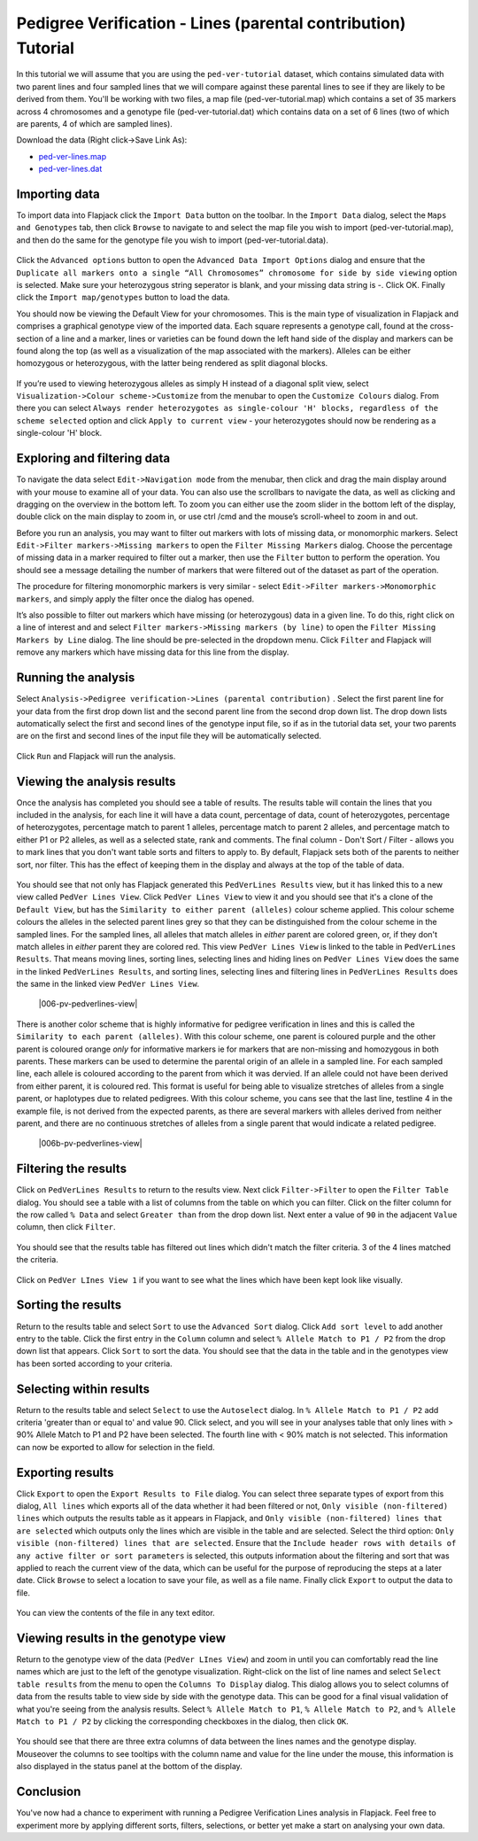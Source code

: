 Pedigree Verification - Lines (parental contribution) Tutorial
==============================================================

In this tutorial we will assume that you are using the ``ped-ver-tutorial`` dataset, which contains simulated data with two parent lines and four sampled lines that we will compare against these parental lines to see if they are likely to be derived from them. You'll be working with two files, a map file (ped-ver-tutorial.map) which contains a set of 35 markers across 4 chromosomes and a genotype file (ped-ver-tutorial.dat) which contains data on a set of 6 lines (two of which are parents, 4 of which are sampled lines).

Download the data (Right click->Save Link As):

* `ped-ver-lines.map`_
* `ped-ver-lines.dat`_

Importing data
--------------

To import data into Flapjack click the ``Import Data`` button on the toolbar. In the ``Import Data`` dialog, select the ``Maps and Genotypes`` tab, then click ``Browse`` to navigate to and select the map file you wish to import (ped-ver-tutorial.map), and then do the same for the genotype file you wish to import (ped-ver-tutorial.data).

 |001-pv-import-data|

Click the ``Advanced options`` button to open the ``Advanced Data Import Options`` dialog and ensure that the ``Duplicate all markers onto a single “All Chromosomes” chromosome for side by side viewing`` option is selected. Make sure your heterozygous string seperator is blank, and your missing data string is -. Click OK.
Finally click the ``Import map/genotypes`` button to load the data.

You should now be viewing the Default View for your chromosomes. This is the main type of visualization in Flapjack and comprises a graphical genotype view of the imported data. Each square represents a genotype call, found at the cross-section of a line and a marker, lines or varieties can be found down the left hand side of the display and markers can be found along the top (as well as a visualization of the map associated with the markers). Alleles can be either homozygous or heterozygous, with the latter being rendered as split diagonal blocks. 

 |002-pv-initial-default-view|

If you’re used to viewing heterozygous alleles as simply H instead of a diagonal split view, select ``Visualization->Colour scheme->Customize`` from the menubar to open the ``Customize Colours`` dialog. From there you can select ``Always render heterozygotes as single-colour 'H' blocks, regardless of the scheme selected`` option and click ``Apply to current view`` - your heterozygotes should now be rendering as a single-colour 'H' block.

 |005-hets-as-h|


Exploring and filtering data
----------------------------

To navigate the data select ``Edit->Navigation mode`` from the menubar, then click and drag the main display around with your mouse to examine all of your data. You can also use the scrollbars to navigate the data, as well as clicking and dragging on the overview in the bottom left. To zoom you can either use the zoom slider in the bottom left of the display, double click on the main display to zoom in, or use ctrl /cmd and the mouse’s scroll-wheel to zoom in and out.

Before you run an analysis, you may want to filter out markers with lots of missing data, or monomorphic markers. Select ``Edit->Filter markers->Missing markers`` to open the ``Filter Missing Markers`` dialog. Choose the percentage of missing data in a marker required to filter out a marker, then use the ``Filter`` button to perform the operation. You should see a message detailing the number of markers that were filtered out of the dataset as part of the operation.


The procedure for filtering monomorphic markers is very similar - select ``Edit->Filter markers->Monomorphic markers``, and simply apply the filter once the dialog has opened.

It’s also possible to filter out markers which have missing (or heterozygous) data in a given line. To do this, right click on a line of interest and and select ``Filter markers->Missing markers (by line)`` to open the ``Filter Missing Markers by Line`` dialog. The line should be pre-selected in the dropdown menu. Click ``Filter`` and Flapjack will remove any markers which have missing data for this line from the display.

Running the analysis
--------------------

Select ``Analysis->Pedigree verification->Lines (parental contribution)`` . Select the first parent line for your data from the first drop down list and the second parent line from the second drop down list. The drop down lists automatically select the first and second lines of the genotype input file, so if as in the tutorial data set, your two parents are on the first and second lines of the input file they will be automatically selected. 

 |004-pv-analysis-dialog|

Click ``Run`` and Flapjack will run the analysis.

Viewing the analysis results
----------------------------

Once the analysis has completed you should see a table of results. The results table will contain the lines that you included in the analysis, for each line it will have a data count, percentage of data, count of heterozygotes, percentage of heterozygotes, percentage match to parent 1 alleles, percentage match to parent 2 alleles, and percentage match to either P1 or P2 alleles, as well as a selected state, rank and comments. The final column - Don't Sort / Filter - allows you to mark lines that you don't want table sorts and filters to apply to. By default, Flapjack sets both of the parents to neither sort, nor filter. This has the effect of keeping them in the display and always at the top of the table of data.

 |005-pv-analysis-results|

You should see that not only has Flapjack generated this ``PedVerLines Results`` view, but it has linked this to a new view called ``PedVer Lines View``. Click ``PedVer Lines View`` to view it and you should see that it's a clone of the ``Default View``, but has the ``Similarity to either parent (alleles)`` colour scheme applied. This colour scheme colours the alleles in the selected parent lines  grey so that they can be distinguished from the colour scheme in the sampled lines. For the sampled lines, all alleles that match alleles in *either* parent are colored green, or, if they don't match alleles in *either* parent they are colored red. This view ``PedVer Lines View`` is linked to the table in ``PedVerLines Results``. That means moving lines, sorting lines, selecting lines and hiding lines on ``PedVer Lines View`` does the same in the linked ``PedVerLines Results``, and sorting lines, selecting lines and filtering lines in  ``PedVerLines Results``  does the same in the linked view ``PedVer Lines View``.

 |006-pv-pedverlines-view|
 
There is another color scheme that is highly informative for pedigree verification in lines and this is called the ``Similarity to each parent (alleles)``. With this colour scheme, one parent is coloured purple and the other parent is coloured orange *only* for informative markers ie for markers that are non-missing and homozygous in both parents. These markers can be used to determine the parental origin of an allele in a sampled line. For each sampled line, each allele is coloured according to the parent from which it was dervied. If an allele could not have been derived from either parent, it is coloured red. This format is useful for being able to visualize stretches of alleles from a single parent, or haplotypes due to related pedigrees. With this colour scheme, you cans see that the last line, testline 4 in the example file, is not derived from the expected parents, as there are several markers with alleles derived from neither parent, and there are no continuous stretches of alleles from a single parent that would indicate a related pedigree.

 |006b-pv-pedverlines-view|

Filtering the results
---------------------

Click on ``PedVerLines Results`` to return to the results view. Next click ``Filter->Filter`` to open the ``Filter Table`` dialog. You should see a table with a list of columns from the table on which you can filter. Click on the filter column for the row called ``% Data`` and select ``Greater than`` from the drop down list. Next enter a value of ``90`` in the adjacent ``Value`` column, then click ``Filter``. 

 |007-pv-filter-dialog|

You should see that the results table has filtered out lines which didn't match the filter criteria. 3 of the 4 lines matched the criteria.

 |008-pv-filtered-results|

Click on ``PedVer LInes View 1`` if you want to see what the lines which have been kept look like visually.

 |009-pv-filtered-genotypes|

Sorting the results
-------------------

Return to the results table and select ``Sort`` to use the ``Advanced Sort`` dialog. Click ``Add sort level`` to add another entry to the table. Click the first entry in the ``Column`` column and select ``% Allele Match to P1 / P2`` from the drop down list that appears.  Click ``Sort`` to sort the data. You should see that the data in the table and in the genotypes view has been sorted according to your criteria.

 |010-pv-sorted-results|

 |011-pv-sorted-genotypes|

Selecting within results
------------------------
Return to the results table and select ``Select`` to use the ``Autoselect`` dialog. In ``% Allele Match to P1 / P2`` add criteria 'greater than or equal to' and value 90. Click select, and you will see in your analyses table that only lines with > 90% Allele Match to P1 and P2 have been selected. The fourth line with < 90% match is not selected. This information can now be exported to allow for selection in the field. 

Exporting results
-----------------

Click ``Export`` to open the ``Export Results to File`` dialog. You can select three separate types of export from this dialog, ``All lines`` which exports all of the data whether it had been filtered or not, ``Only visible (non-filtered) lines`` which outputs the results table as it appears in Flapjack, and ``Only visible (non-filtered) lines that are selected`` which outputs only the lines which are visible in the table and are selected. Select the third option: ``Only visible (non-filtered) lines that are selected``. Ensure that the ``Include header rows with details of any active filter or sort parameters`` is selected, this outputs information about the filtering and sort that was applied to reach the current view of the data, which can be useful for the purpose of reproducing the steps at a later date. Click ``Browse`` to select a location to save your file, as well as a file name. Finally click ``Export`` to output the data to file.

 |018-export-results-to-file|

You can view the contents of the file in any text editor.

Viewing results in the genotype view
------------------------------------

Return to the genotype view of the data (``PedVer LInes View``) and zoom in until you can comfortably read the line names which are just to the left of the genotype visualization. Right-click on the list of line names and select ``Select table results`` from the menu to open the ``Columns To Display`` dialog. This dialog allows you to select columns of data from the results table to view side by side with the genotype data. This can be good for a final visual validation of what you're seeing from the analysis results. Select ``% Allele Match to P1``, ``% Allele Match to P2``, and ``% Allele Match to P1 / P2`` by clicking the corresponding checkboxes in the dialog, then click ``OK``.

 |015-pv-columns-to-display|

 |016-result-linked-to-genotypes|

You should see that there are three extra columns of data between the lines names and the genotype display. Mouseover the columns to see tooltips with the column name and value for the line under the mouse, this information is also displayed in the status panel at the bottom of the display. 

Conclusion
----------

You've now had a chance to experiment with running a Pedigree Verification Lines analysis in Flapjack. Feel free to experiment more by applying different sorts, filters, selections, or better yet make a start on analysing your own data.


.. _`ped-ver-lines.map`: http://bioinf.hutton.ac.uk/flapjack/sample-data/tutorials/ped-ver-lines.map
.. _`ped-ver-lines.dat`: http://bioinf.hutton.ac.uk/flapjack/sample-data/tutorials/ped-ver-lines.dat

.. |001-pv-import-data| image:: images/pedver_tut/001-pv-import-data.png
.. |002-pv-initial-default-view| image:: images/pedver_tut/002-pv-initial-default-view.png
.. |005-hets-as-h| image:: images/pedver_tut/005-hets-as-h.png
.. |003-pv-loaded-all-chromosomes| image:: images/pedver_tut/003-pv-loaded-all-chromosomes.png
.. |004-pv-analysis-dialog| image:: images/pedver_tut/004-pv-analysis-dialog.png
.. |005-pv-analysis-results| image:: images/pedver_tut/005-pv-analysis-results.png
.. |006-pv-pedverf1s-view| image:: images/pedver_tut/006-pv-pedverf1s-view.png
.. |007-pv-filter-dialog| image:: images/pedver_tut/007-pv-filter-dialog.png
.. |008-pv-filtered-results| image:: images/pedver_tut/008-pv-filtered-results.png
.. |009-pv-filtered-genotypes| image:: images/pedver_tut/009-pv-filtered-genotypes.png
.. |010-pv-sorted-results| image:: images/pedver_tut/010-pv-sorted-results.png
.. |011-pv-sorted-genotypes| image:: images/pedver_tut/011-pv-sorted-genotypes.png
.. |012-pv-auto-select-lines| image:: images/pedver_tut/012-pv-auto-select-lines.png
.. |013-pv-selected-results| image:: images/pedver_tut/013-pv-selected-results.png
.. |014-pv-selected-genotypes| image:: images/pedver_tut/014-pv-selected-genotypes.png
.. |018-export-results-to-file| image:: images/pedver_tut/018-export-results-to-file.png
.. |015-pv-columns-to-display| image:: images/pedver_tut/015-pv-columns-to-display.png
.. |016-result-linked-to-genotypes| image:: images/pedver_tut/016-result-linked-to-genotypes.png
